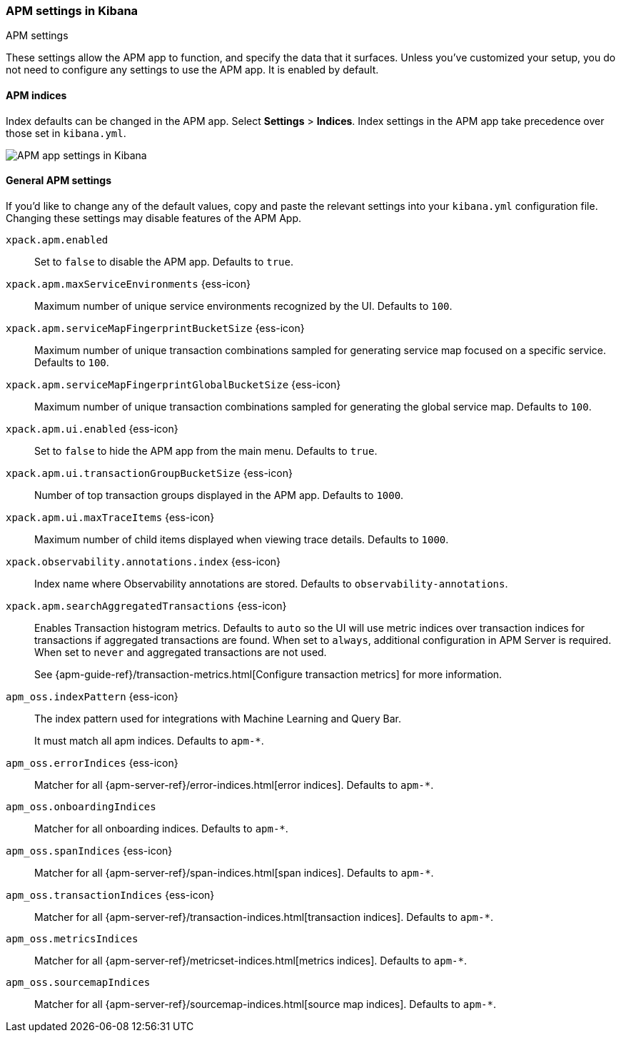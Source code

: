 [role="xpack"]
[[apm-settings-kb]]
=== APM settings in Kibana
++++
<titleabbrev>APM settings</titleabbrev>
++++

ifeval::[{branch} == 7.x]
:apm-server-ref:       https://www.elastic.co/guide/en/apm/server/master
:apm-overview-ref-v:   https://www.elastic.co/guide/en/apm/get-started/master
endif::[]

These settings allow the APM app to function, and specify the data that it surfaces.
Unless you've customized your setup,
you do not need to configure any settings to use the APM app.
It is enabled by default.

[float]
[[apm-indices-settings-kb]]
==== APM indices

// This content is reused in the APM app documentation.
// Any changes made in this file will be seen there as well.
// tag::apm-indices-settings[]

Index defaults can be changed in the APM app. Select **Settings** > **Indices**.
Index settings in the APM app take precedence over those set in `kibana.yml`.

[role="screenshot"]
image::settings/images/apm-settings.png[APM app settings in Kibana]

// end::apm-indices-settings[]

[float]
[[general-apm-settings-kb]]
==== General APM settings

// This content is reused in the APM app documentation.
// Any changes made in this file will be seen there as well.
// tag::general-apm-settings[]

If you'd like to change any of the default values,
copy and paste the relevant settings into your `kibana.yml` configuration file.
Changing these settings may disable features of the APM App.

`xpack.apm.enabled`::
Set to `false` to disable the APM app. Defaults to `true`.

`xpack.apm.maxServiceEnvironments` {ess-icon}::
Maximum number of unique service environments recognized by the UI. Defaults to `100`.

`xpack.apm.serviceMapFingerprintBucketSize` {ess-icon}::
Maximum number of unique transaction combinations sampled for generating service map focused on a specific service. Defaults to `100`.

`xpack.apm.serviceMapFingerprintGlobalBucketSize` {ess-icon}::
Maximum number of unique transaction combinations sampled for generating the global service map. Defaults to `100`.

`xpack.apm.ui.enabled` {ess-icon}::
Set to `false` to hide the APM app from the main menu. Defaults to `true`.

`xpack.apm.ui.transactionGroupBucketSize` {ess-icon}::
Number of top transaction groups displayed in the APM app. Defaults to `1000`.

`xpack.apm.ui.maxTraceItems` {ess-icon}::
Maximum number of child items displayed when viewing trace details. Defaults to `1000`.

`xpack.observability.annotations.index` {ess-icon}::
Index name where Observability annotations are stored. Defaults to `observability-annotations`.

`xpack.apm.searchAggregatedTransactions` {ess-icon}::
Enables Transaction histogram metrics. Defaults to `auto` so the UI will use metric indices over transaction indices for transactions if aggregated transactions are found. When set to `always`, additional configuration in APM Server is required. When set to `never` and aggregated transactions are not used. 
+
See {apm-guide-ref}/transaction-metrics.html[Configure transaction metrics] for more information.

`apm_oss.indexPattern` {ess-icon}::
The index pattern used for integrations with Machine Learning and Query Bar.
+
It must match all apm indices. Defaults to `apm-*`.

`apm_oss.errorIndices` {ess-icon}::
Matcher for all {apm-server-ref}/error-indices.html[error indices]. Defaults to `apm-*`.

`apm_oss.onboardingIndices`::
Matcher for all onboarding indices. Defaults to `apm-*`.

`apm_oss.spanIndices` {ess-icon}::
Matcher for all {apm-server-ref}/span-indices.html[span indices]. Defaults to `apm-*`.

`apm_oss.transactionIndices` {ess-icon}::
Matcher for all {apm-server-ref}/transaction-indices.html[transaction indices]. Defaults to `apm-*`.

`apm_oss.metricsIndices`::
Matcher for all {apm-server-ref}/metricset-indices.html[metrics indices]. Defaults to `apm-*`.

`apm_oss.sourcemapIndices`::
Matcher for all {apm-server-ref}/sourcemap-indices.html[source map indices]. Defaults to `apm-*`.

// end::general-apm-settings[]
